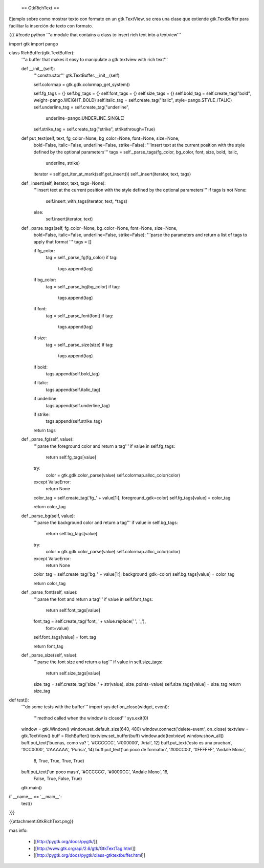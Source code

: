  == GtkRichText ==

Ejemplo sobre como mostrar texto con formato en un gtk.TextView, se crea una clase que extiende gtk.TextBuffer para facilitar la inserción de texto con formato.

{{{
#!code python
'''a module that contains a class to insert rich text into a textview'''

import gtk
import pango

class RichBuffer(gtk.TextBuffer):
    '''a buffer that makes it easy to manipulate a gtk textview with 
    rich text'''

    def __init__(self):
        '''constructor'''
        gtk.TextBuffer.__init__(self)

        self.colormap = gtk.gdk.colormap_get_system()

        self.fg_tags = {}
        self.bg_tags = {}
        self.font_tags = {}
        self.size_tags = {}
        self.bold_tag = self.create_tag("bold", weight=pango.WEIGHT_BOLD) 
        self.italic_tag = self.create_tag("italic", style=pango.STYLE_ITALIC) 
        self.underline_tag = self.create_tag("underline", 
            underline=pango.UNDERLINE_SINGLE) 
        self.strike_tag = self.create_tag("strike", strikethrough=True) 

    def put_text(self, text, fg_color=None, bg_color=None, font=None, size=None,
        bold=False, italic=False, underline=False, strike=False):
        '''insert text at the current position with the style defined by the 
        optional parameters'''
        tags = self._parse_tags(fg_color, bg_color, font, size, bold, italic,
            underline, strike)
        iterator = self.get_iter_at_mark(self.get_insert())
        self._insert(iterator, text, tags)

    def _insert(self, iterator, text, tags=None):
        '''insert text at the current position with the style defined by the 
        optional parameters'''
        if tags is not None:
            self.insert_with_tags(iterator, text, *tags)
        else:
            self.insert(iterator, text)

    def _parse_tags(self, fg_color=None, bg_color=None, font=None, size=None,
        bold=False, italic=False, underline=False, strike=False):
        '''parse the parameters and return a list of tags to apply that 
        format
        '''
        tags = []

        if fg_color:
            tag = self._parse_fg(fg_color)
            if tag:
                tags.append(tag)

        if bg_color:
            tag = self._parse_bg(bg_color)
            if tag:
                tags.append(tag)

        if font:
            tag = self._parse_font(font)
            if tag:
                tags.append(tag)

        if size:
            tag = self._parse_size(size)
            if tag:
                tags.append(tag)

        if bold:
            tags.append(self.bold_tag)

        if italic:
            tags.append(self.italic_tag)

        if underline:
            tags.append(self.underline_tag)

        if strike:
            tags.append(self.strike_tag)

        return tags

    def _parse_fg(self, value):
        '''parse the foreground color and return a tag'''
        if value in self.fg_tags:
            return self.fg_tags[value]

        try:
            color = gtk.gdk.color_parse(value)
            self.colormap.alloc_color(color)
        except ValueError:
            return None

        color_tag = self.create_tag('fg_' + value[1:], foreground_gdk=color)
        self.fg_tags[value] = color_tag

        return color_tag

    def _parse_bg(self, value):
        '''parse the background color and return a tag'''
        if value in self.bg_tags:
            return self.bg_tags[value]

        try:
            color = gtk.gdk.color_parse(value)
            self.colormap.alloc_color(color)
        except ValueError:
            return None

        color_tag = self.create_tag('bg_' + value[1:], background_gdk=color)
        self.bg_tags[value] = color_tag

        return color_tag

    def _parse_font(self, value):
        '''parse the font and return a tag'''
        if value in self.font_tags:
            return self.font_tags[value]

        font_tag = self.create_tag('font_' + value.replace(' ', '_'), 
            font=value)
        self.font_tags[value] = font_tag
        
        return font_tag

    def _parse_size(self, value):
        '''parse the font size and return a tag'''
        if value in self.size_tags:
            return self.size_tags[value]

        size_tag = self.create_tag('size_' + str(value), size_points=value)
        self.size_tags[value] = size_tag
        return size_tag

def test():
    '''do some tests with the buffer'''
    import sys
    def on_close(widget, event):
        '''method called when the window is closed'''
        sys.exit(0)

    window = gtk.Window()
    window.set_default_size(640, 480)
    window.connect('delete-event', on_close)
    textview = gtk.TextView()
    buff = RichBuffer()
    textview.set_buffer(buff)
    window.add(textview)
    window.show_all()
    buff.put_text('buenas, como va? ', '#CCCCCC', '#000000', 'Arial', 12)
    buff.put_text('esto es una prueba\n', '#CC0000', '#AAAAAA', 'Purisa', 14)
    buff.put_text('un poco de formato\n', '#00CC00', '#FFFFFF', 'Andale Mono', 
        8, True, True, True, True)
    buff.put_text('un poco mas\n', '#CCCCCC', '#0000CC', 'Andale Mono', 16, 
        False, True, False, True)
    gtk.main()

if __name__ == '__main__':
    test()
}}}

{{attachment:GtkRichText.png}}

mas info:

 * [[http://pygtk.org/docs/pygtk/]]
 * [[http://www.gtk.org/api/2.6/gtk/GtkTextTag.html]]
 * [[http://pygtk.org/docs/pygtk/class-gtktextbuffer.html]]
